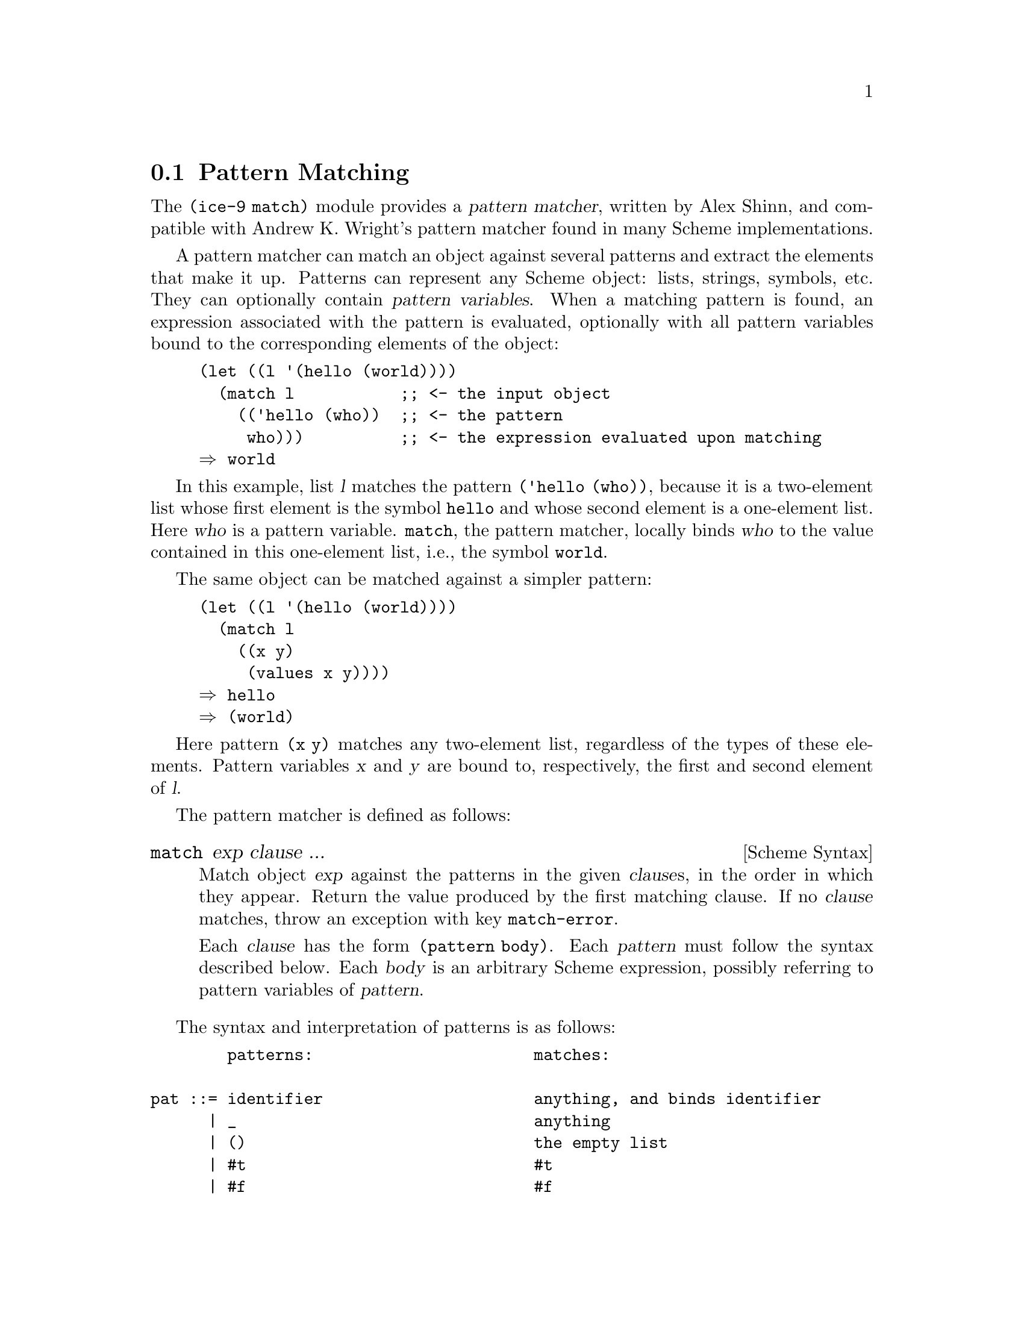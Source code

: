 @c -*-texinfo-*-
@c This is part of the GNU Guile Reference Manual.
@c Copyright (C) 2010  Free Software Foundation, Inc.
@c See the file guile.texi for copying conditions.
@c

@c The pattern syntax is taken from the documentation available in
@c Andrew K. Wright's implementation of `match.scm', which is in the
@c public domain.  See Guile before commit
@c d967913f05301a35573c5d3f7217d0994bbb1016 (Thu Jun 17 2010) or
@c <http://www.cs.indiana.edu/scheme-repository/code.match.html>.

@c FIXME: This section is a bit rough on the edges.  The introduction
@c could be improved, e.g., by adding examples.

@node Pattern Matching
@section Pattern Matching

@cindex pattern matching
@cindex (ice-9 match)

The @code{(ice-9 match)} module provides a @dfn{pattern matcher},
written by Alex Shinn, and compatible with Andrew K. Wright's pattern
matcher found in many Scheme implementations.

@cindex pattern variable
A pattern matcher can match an object against several patterns and
extract the elements that make it up.  Patterns can represent any Scheme
object: lists, strings, symbols, etc.  They can optionally contain
@dfn{pattern variables}.  When a matching pattern is found, an
expression associated with the pattern is evaluated, optionally with all
pattern variables bound to the corresponding elements of the object:

@example
(let ((l '(hello (world))))
  (match l           ;; <- the input object
    (('hello (who))  ;; <- the pattern
     who)))          ;; <- the expression evaluated upon matching
@result{} world
@end example

In this example, list @var{l} matches the pattern @code{('hello (who))},
because it is a two-element list whose first element is the symbol
@code{hello} and whose second element is a one-element list.  Here
@var{who} is a pattern variable.  @code{match}, the pattern matcher,
locally binds @var{who} to the value contained in this one-element list,
i.e., the symbol @code{world}.

The same object can be matched against a simpler pattern:

@example
(let ((l '(hello (world))))
  (match l
    ((x y)
     (values x y))))
@result{} hello
@result{} (world)
@end example

Here pattern @code{(x y)} matches any two-element list, regardless of
the types of these elements.  Pattern variables @var{x} and @var{y} are
bound to, respectively, the first and second element of @var{l}.


The pattern matcher is defined as follows:

@deffn {Scheme Syntax} match exp clause ...
Match object @var{exp} against the patterns in the given @var{clause}s,
in the order in which they appear.  Return the value produced by the
first matching clause.  If no @var{clause} matches, throw an exception
with key @code{match-error}.

Each @var{clause} has the form @code{(pattern body)}.  Each
@var{pattern} must follow the syntax described below.  Each @var{body}
is an arbitrary Scheme expression, possibly referring to pattern
variables of @var{pattern}.
@end deffn

@c FIXME: Document other forms:
@c
@c exp ::= ...
@c       | (match exp clause ...)
@c       | (match-lambda clause ...)
@c       | (match-lambda* clause ...)
@c       | (match-let ((pat exp) ...) body)
@c       | (match-let* ((pat exp) ...) body)
@c       | (match-letrec ((pat exp) ...) body)
@c       | (match-define pat exp)
@c
@c clause ::= (pat body) | (pat => exp)

The syntax and interpretation of patterns is as follows:

@verbatim
        patterns:                       matches:

pat ::= identifier                      anything, and binds identifier
      | _                               anything
      | ()                              the empty list
      | #t                              #t
      | #f                              #f
      | string                          a string
      | number                          a number
      | character                       a character
      | 'sexp                           an s-expression
      | 'symbol                         a symbol (special case of s-expr)
      | (pat_1 ... pat_n)               list of n elements
      | (pat_1 ... pat_n . pat_{n+1})   list of n or more
      | (pat_1 ... pat_n pat_n+1 ooo)   list of n or more, each element
                                          of remainder must match pat_n+1
      | #(pat_1 ... pat_n)              vector of n elements
      | #(pat_1 ... pat_n pat_n+1 ooo)  vector of n or more, each element
                                          of remainder must match pat_n+1
      | #&pat                           box
      | ($ struct-name pat_1 ... pat_n) a structure
      | (= field pat)                   a field of a structure
      | (and pat_1 ... pat_n)           if all of pat_1 thru pat_n match
      | (or pat_1 ... pat_n)            if any of pat_1 thru pat_n match
      | (not pat_1 ... pat_n)           if all pat_1 thru pat_n don't match
      | (? predicate pat_1 ... pat_n)   if predicate true and all of
                                          pat_1 thru pat_n match
      | (set! identifier)               anything, and binds setter
      | (get! identifier)               anything, and binds getter
      | `qp                             a quasi-pattern

ooo ::= ...                             zero or more
      | ___                             zero or more
      | ..k                             k or more
      | __k                             k or more

        quasi-patterns:                 matches:

qp  ::= ()                              the empty list
      | #t                              #t
      | #f                              #f
      | string                          a string
      | number                          a number
      | character                       a character
      | identifier                      a symbol
      | (qp_1 ... qp_n)                 list of n elements
      | (qp_1 ... qp_n . qp_{n+1})      list of n or more
      | (qp_1 ... qp_n qp_n+1 ooo)      list of n or more, each element
                                          of remainder must match qp_n+1
      | #(qp_1 ... qp_n)                vector of n elements
      | #(qp_1 ... qp_n qp_n+1 ooo)     vector of n or more, each element
                                          of remainder must match qp_n+1
      | #&qp                            box
      | ,pat                            a pattern
      | ,@pat                           a pattern
@end verbatim

The names @code{quote}, @code{quasiquote}, @code{unquote},
@code{unquote-splicing}, @code{?}, @code{_}, @code{$}, @code{and},
@code{or}, @code{not}, @code{set!}, @code{get!}, @code{...}, and
@code{___} cannot be used as pattern variables.


Guile also comes with a pattern matcher specifically tailored to SXML
trees, @xref{sxml-match}.
